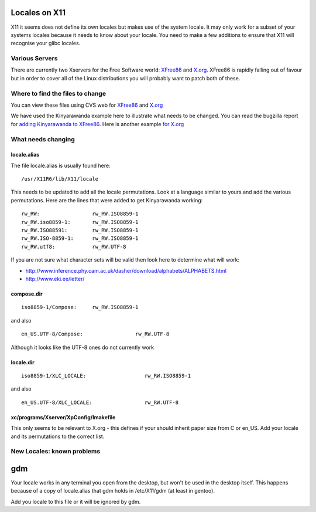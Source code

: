 
.. _../pages/guide/locales_x11#locales_on_x11:

Locales on X11
**************

X11 it seems does not define its own locales but makes use of the system
locale.  It may only work for a subset of your systems locales because it needs
to know about your locale.  You need to make a few additions to ensure that X11
will recognise your glibc locales.

.. _../pages/guide/locales_x11#various_servers:

Various Servers
===============

There are currently two Xservers for the Free Software world: `XFree86
<http://www.xfree86.org>`_ and `X.org <http://xorg.freedesktop.org/wiki/>`_.
XFree86 is rapidly falling out of favour but in order to cover all of the Linux
distributions you will probably want to patch both of these.

.. _../pages/guide/locales_x11#where_to_find_the_files_to_change:

Where to find the files to change
=================================

You can view these files using CVS web for `XFree86
<http://cvsweb.xfree86.org/cvsweb/xc/nls/>`_ and `X.org
<http://cvs.freedesktop.org/xorg/xc/nls/>`_

We have used the Kinyarawanda example here to illustrate what needs to be
changed.  You can read the bugzilla report for `adding Kinyarawanda to XFree86
<http://bugs.xfree86.org/show_bug.cgi?id=1494>`_.  Here is another example `for
X.org <https://bugs.freedesktop.org/show_bug.cgi?id=1544>`_

.. _../pages/guide/locales_x11#what_needs_changing:

What needs changing
===================

.. _../pages/guide/locales_x11#locale.alias:

locale.alias
------------

The file locale.alias is usually found here::

  /usr/X11R6/lib/X11/locale

This needs to be updated to add all the locale permutations.  Look at a
language similar to yours and add the various permutations.  Here are the lines
that were added to get Kinyarawanda working::

  rw_RW:                 rw_RW.ISO8859-1
  rw_RW.iso8859-1:       rw_RW.ISO8859-1
  rw_RW.ISO88591:        rw_RW.ISO8859-1
  rw_RW.ISO-8859-1:      rw_RW.ISO8859-1
  rw_RW.utf8:            rw_RW.UTF-8

If you are not sure what character sets will be valid then look here to
determine what will work:

* http://www.inference.phy.cam.ac.uk/dasher/download/alphabets/ALPHABETS.html
* http://www.eki.ee/letter/	

.. _../pages/guide/locales_x11#compose.dir:

compose.dir
-----------

::

  iso8859-1/Compose:     rw_RW.ISO8859-1

and also ::

  en_US.UTF-8/Compose:                 rw_RW.UTF-8

Although it looks like the UTF-8 ones do not currently work

.. _../pages/guide/locales_x11#locale.dir:

locale.dir
----------

::

  iso8859-1/XLC_LOCALE:                   rw_RW.ISO8859-1

and also ::

  en_US.UTF-8/XLC_LOCALE:                 rw_RW.UTF-8

.. _../pages/guide/locales_x11#xc/programs/xserver/xpconfig/imakefile:

xc/programs/Xserver/XpConfig/Imakefile
--------------------------------------

This only seems to be relevant to X.org - this defines if your should inherit
paper size from C or en_US.  Add your locale and its permutations to the
correct list.

.. _../pages/guide/locales_x11#new_locales_known_problems:

New Locales: known problems
===========================

.. _../pages/guide/locales_x11#gdm:

gdm
***
Your locale works in any terminal you open from the desktop, but won't be used
in the desktop itself. This happens because of a copy of locale.alias that gdm
holds in /etc/X11/gdm (at least in gentoo).

Add you locale to this file or it will be ignored by gdm.
